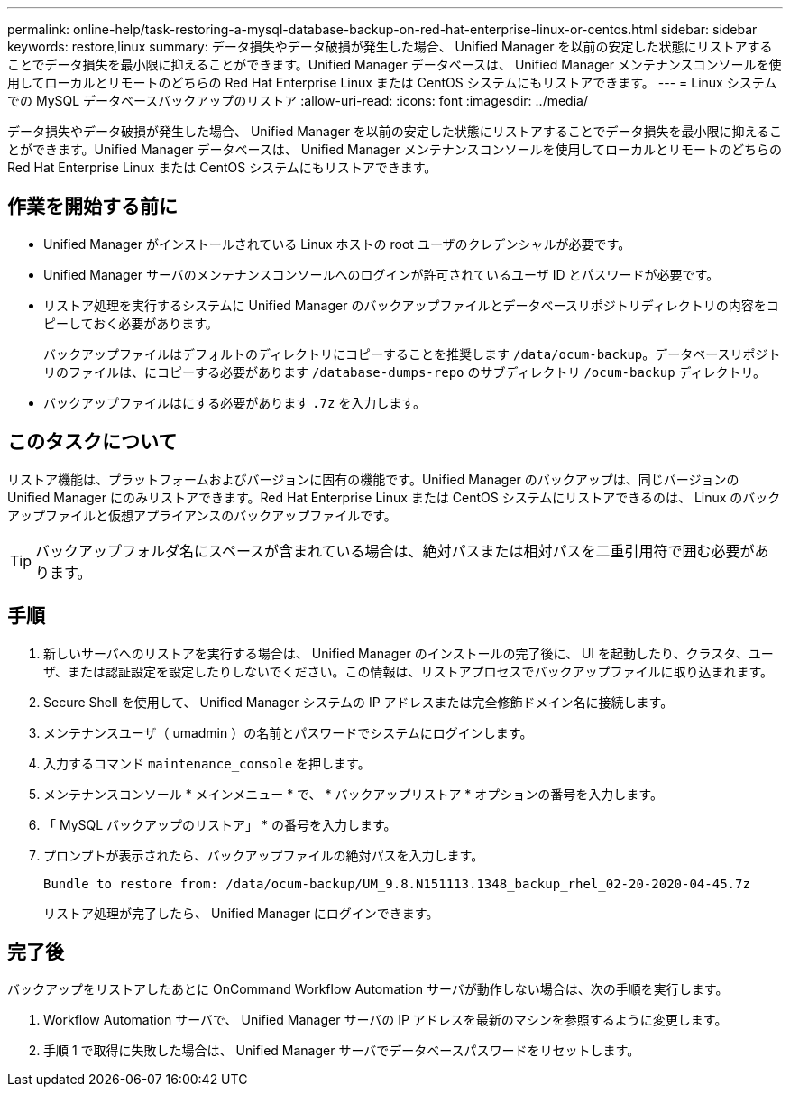 ---
permalink: online-help/task-restoring-a-mysql-database-backup-on-red-hat-enterprise-linux-or-centos.html 
sidebar: sidebar 
keywords: restore,linux 
summary: データ損失やデータ破損が発生した場合、 Unified Manager を以前の安定した状態にリストアすることでデータ損失を最小限に抑えることができます。Unified Manager データベースは、 Unified Manager メンテナンスコンソールを使用してローカルとリモートのどちらの Red Hat Enterprise Linux または CentOS システムにもリストアできます。 
---
= Linux システムでの MySQL データベースバックアップのリストア
:allow-uri-read: 
:icons: font
:imagesdir: ../media/


[role="lead"]
データ損失やデータ破損が発生した場合、 Unified Manager を以前の安定した状態にリストアすることでデータ損失を最小限に抑えることができます。Unified Manager データベースは、 Unified Manager メンテナンスコンソールを使用してローカルとリモートのどちらの Red Hat Enterprise Linux または CentOS システムにもリストアできます。



== 作業を開始する前に

* Unified Manager がインストールされている Linux ホストの root ユーザのクレデンシャルが必要です。
* Unified Manager サーバのメンテナンスコンソールへのログインが許可されているユーザ ID とパスワードが必要です。
* リストア処理を実行するシステムに Unified Manager のバックアップファイルとデータベースリポジトリディレクトリの内容をコピーしておく必要があります。
+
バックアップファイルはデフォルトのディレクトリにコピーすることを推奨します `/data/ocum-backup`。データベースリポジトリのファイルは、にコピーする必要があります `/database-dumps-repo` のサブディレクトリ `/ocum-backup` ディレクトリ。

* バックアップファイルはにする必要があります `.7z` を入力します。




== このタスクについて

リストア機能は、プラットフォームおよびバージョンに固有の機能です。Unified Manager のバックアップは、同じバージョンの Unified Manager にのみリストアできます。Red Hat Enterprise Linux または CentOS システムにリストアできるのは、 Linux のバックアップファイルと仮想アプライアンスのバックアップファイルです。

[TIP]
====
バックアップフォルダ名にスペースが含まれている場合は、絶対パスまたは相対パスを二重引用符で囲む必要があります。

====


== 手順

. 新しいサーバへのリストアを実行する場合は、 Unified Manager のインストールの完了後に、 UI を起動したり、クラスタ、ユーザ、または認証設定を設定したりしないでください。この情報は、リストアプロセスでバックアップファイルに取り込まれます。
. Secure Shell を使用して、 Unified Manager システムの IP アドレスまたは完全修飾ドメイン名に接続します。
. メンテナンスユーザ（ umadmin ）の名前とパスワードでシステムにログインします。
. 入力するコマンド `maintenance_console` を押します。
. メンテナンスコンソール * メインメニュー * で、 * バックアップリストア * オプションの番号を入力します。
. 「 MySQL バックアップのリストア」 * の番号を入力します。
. プロンプトが表示されたら、バックアップファイルの絶対パスを入力します。
+
[listing]
----
Bundle to restore from: /data/ocum-backup/UM_9.8.N151113.1348_backup_rhel_02-20-2020-04-45.7z
----
+
リストア処理が完了したら、 Unified Manager にログインできます。





== 完了後

バックアップをリストアしたあとに OnCommand Workflow Automation サーバが動作しない場合は、次の手順を実行します。

. Workflow Automation サーバで、 Unified Manager サーバの IP アドレスを最新のマシンを参照するように変更します。
. 手順 1 で取得に失敗した場合は、 Unified Manager サーバでデータベースパスワードをリセットします。

